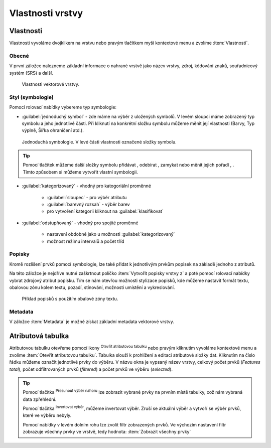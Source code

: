 .. |symbology image:: ../images/icon/symbology.png
   :width: 2em
.. |selectstring| image:: ../images/icon/selectstring.png
   :width: 2.5em
.. |symbologyAdd| image:: ../images/icon/symbologyAdd.png
   :width: 1.5em
.. |symbologyRemove| image:: ../images/icon/symbologyRemove.png
   :width: 1.5em
.. |mActionOpenTable| image:: ../images/icon/mActionOpenTable.png
   :width: 1.5em
.. |mActionInvertSelection| image:: ../images/icon/mActionInvertSelection.png
   :width: 1.5em
.. |mActionSelectedToTop| image:: ../images/icon/mActionSelectedToTop.png
   :width: 1.5em
.. |symbologyUp| image:: ../images/icon/symbologyUp.png
   :width: 1.5em
.. |symbologyDown| image:: ../images/icon/symbologyDown.png
   :width: 1.5em
.. |locked| image:: ../images/icon/locked.png
   :width: 1.5em
.. |mActionFilter| image:: ../images/icon/mActionFilter.png
   :width: 1.5em
.. |mIconExpression| image:: ../images/icon/mIconExpression.png
   :width: 1.5em


Vlastnosti vrstvy
=================

Vlastnosti
----------

Vlastnosti vyvoláme dvojklikem na vrstvu nebo pravým tlačítkem myši
kontextové menu a zvolíme :item:`Vlastnosti`.

Obecné
^^^^^^

V první záložce nalezneme základní informace o nahrané vrstvě jako
název vrstvy, zdroj, kódování znaků, souřadnicový systém (SRS) a
další.

.. figure:: images/properties.png

    Vlastnosti vektorové vrstvy.

.. _styl-vrstvy:

Styl (symbologie)
^^^^^^^^^^^^^^^^^

Pomocí rolovací nabídky |selectstring| vybereme typ symbologie:

- :guilabel:`jednoduchý symbol` - zde máme na výběr z uložených
  symbolů. V levém sloupci máme zobrazený typ symbolu a jeho jednotlivé
  části. Při kliknutí na konkrétní složku symbolu můžeme měnit
  její vlastnosti (Barvy, Typ výplně, Šířka ohraničení atd.).


.. figure:: images/symbol_simple.png

    Jednoduchá symbologie. V levé části vlastnosti označené
    složky symbolu.

.. tip:: Pomocí tlačítek můžeme další složky symbolu přidávat 
         |symbologyAdd|, odebírat |symbologyRemove|, zamykat |locked| nebo 
         měnit jejich pořadí |symbologyUp|, |symbologyDown|. Tímto způsobem 
         si můžeme vytvořit vlastní symbologii.

- :guilabel:`kategorizovaný` - vhodný pro katogoriální proměnné

    - :guilabel:`sloupec` - pro výběr atributu
    - :guilabel:`barevný rozsah` - výběr barev
    - pro vytvoření kategorii kliknout na :guilabel:`klasifikovat`

.. figure:: images/symbol_kat.png
   :scale-latex: 60

   Kategorizovaná symbologie.

- :guilabel:`odstupňovaný` - vhodný pro spojité proměnné

    - nastavení obdobné jako u možnosti :guilabel:`kategorizovaný`
    - možnost režimu intervalů a počet tříd

.. figure:: images/symbol_odst.png
   :scale-latex: 60

   Odstupňovaná symbologie.
    
Popisky
^^^^^^^

Kromě rozlišení prvků pomocí symbologie, lze také přidat k jednotlivým
prvkům popisek na základě jednoho z atributů.

.. figure:: images/labels.png
   :scale-latex: 60

   Vlastnosti popisků vrstvy.

Na této záložce je nejdříve nutné zaškrtnout políčko :item:`Vytvořit
popisky vrstvy z` a poté pomocí rolovací nabídky vybrat zdrojový atribut
popisku. Tím se nám otevřou možnosti stylizace popisků, kde můžeme
nastavit formát textu, obalovou zónu kolem textu, pozadí, stínování,
možnosti umístění a vykreslování.

.. figure:: images/labels_sample.png

    Příklad popisků s použitím obalové zóny textu.

.. noteadvanced:: Jako zdroj popisků lze použít i vzorec a to buď
    přímým vepsáním do nabídky, nebo vytvořením vzorce pomocí kalkulátoru 
    |mIconExpression|.

Metadata
^^^^^^^^
V záložce :item:`Metadata` je možné získat základní metadata vektorové vrstvy.

.. figure:: images/vector_metadata.png
   :scale-latex: 80

   Příklad výpisu metadat vrstvy ve formátu ESRI shapefile.

.. figure:: images/postgis_metadata.png
   :scale-latex: 80

   Příklad výpisu metadat vrstvy ve formátu PostGIS.


Atributová tabulka
------------------

Atributovou tabulku otevřeme pomocí ikony |mActionOpenTable| :sup:`Otevřít
atributovou tabulku` nebo pravým kliknutím vyvoláme kontextové menu
a zvolíme :item:`Otevřít atributovou tabulku`. Tabulka slouží
k prohlížení a editaci atributové složky dat. Kliknutím na číslo
řádku můžeme označit jednotlivé prvky do výběru. V názvu okna je
vypsaný název vrstvy, celkový počet prvků (`Features total`), počet
odfiltrovaných prvků (`filtered`) a počet prvků ve výběru (`selected`).


.. figure:: images/at_table.png
   :scale-latex: 60

   Atributová tabulka vrstvy.

.. tip:: Pomocí tlačítka |mActionSelectedToTop| :sup:`Přesunout výběr 
   nahoru` lze zobrazit vybrané prvky na prvním místě tabulky, což nám 
   vybraná data zpřehlední.

   Pomocí tlačítka |mActionInvertSelection| :sup:`Invertovat výběr`, 
   můžeme invertovat výběr. Zruší se aktuální výběr a 
   vytvoří se výběr prvků, které ve výběru nebyly.

   Pomocí nabídky |mActionFilter| v levém dolním rohu lze zvolit filtr 
   zobrazených prvků. Ve výchozím nastavení filtr zobrazuje všechny 
   prvky ve vrstvě, tedy hodnota: |mActionFilter| :item:`Zobrazit všechny 
   prvky`

